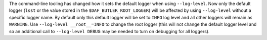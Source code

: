 The command-line tooling has changed how it sets the default logger when using ``--log-level``.
Now only the default logger (``lsst`` or the value stored in the ``$DAF_BUTLER_ROOT_LOGGER``) will be affected by using ``--log-level`` without a specific logger name.
By default only this default logger will be set to ``INFO`` log level and all other loggers will remain as ``WARNING``.
Use ``--log-level __root__=INFO`` to change the root logger (this will not change the default logger level and so an additional call to ``--log-level DEBUG`` may be needed to turn on debugging for all loggers).
